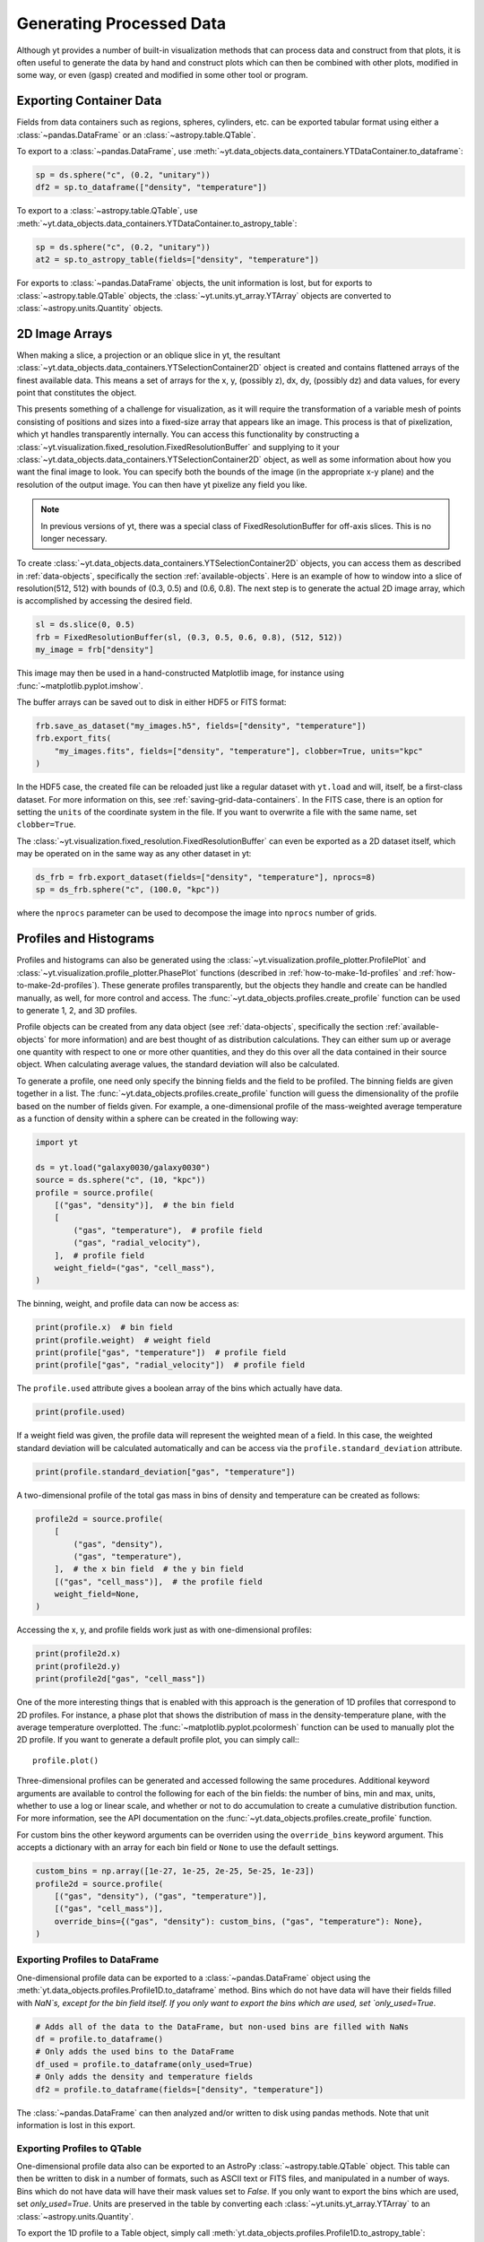 .. _generating-processed-data:

Generating Processed Data
=========================

Although yt provides a number of built-in visualization methods that can
process data and construct from that plots, it is often useful to generate the
data by hand and construct plots which can then be combined with other plots,
modified in some way, or even (gasp) created and modified in some other tool or
program.

.. _exporting-container-data:

Exporting Container Data
------------------------

Fields from data containers such as regions, spheres, cylinders, etc. can be exported
tabular format using either a :class:`~pandas.DataFrame` or an :class:`~astropy.table.QTable`.

To export to a :class:`~pandas.DataFrame`, use
:meth:`~yt.data_objects.data_containers.YTDataContainer.to_dataframe`:

.. code-block:: python

    sp = ds.sphere("c", (0.2, "unitary"))
    df2 = sp.to_dataframe(["density", "temperature"])

To export to a :class:`~astropy.table.QTable`, use
:meth:`~yt.data_objects.data_containers.YTDataContainer.to_astropy_table`:

.. code-block:: python

    sp = ds.sphere("c", (0.2, "unitary"))
    at2 = sp.to_astropy_table(fields=["density", "temperature"])

For exports to :class:`~pandas.DataFrame` objects, the unit information is lost, but for
exports to :class:`~astropy.table.QTable` objects, the :class:`~yt.units.yt_array.YTArray`
objects are converted to :class:`~astropy.units.Quantity` objects.

.. _generating-2d-image-arrays:

2D Image Arrays
---------------

When making a slice, a projection or an oblique slice in yt, the resultant
:class:`~yt.data_objects.data_containers.YTSelectionContainer2D` object is created and
contains flattened arrays of the finest available data.  This means a set of
arrays for the x, y, (possibly z), dx, dy, (possibly dz) and data values, for
every point that constitutes the object.


This presents something of a challenge for visualization, as it will require
the transformation of a variable mesh of points consisting of positions and
sizes into a fixed-size array that appears like an image.  This process is that
of pixelization, which yt handles transparently internally.  You can access
this functionality by constructing a
:class:`~yt.visualization.fixed_resolution.FixedResolutionBuffer` and supplying
to it your :class:`~yt.data_objects.data_containers.YTSelectionContainer2D`
object, as well as some information about how you want the final image to look.
You can specify both the bounds of the image (in the appropriate x-y plane) and
the resolution of the output image.  You can then have yt pixelize any field
you like.

.. note:: In previous versions of yt, there was a special class of
          FixedResolutionBuffer for off-axis slices.  This is no longer
          necessary.

To create :class:`~yt.data_objects.data_containers.YTSelectionContainer2D` objects, you can
access them as described in :ref:`data-objects`, specifically the section
:ref:`available-objects`.  Here is an example of how to window into a slice
of resolution(512, 512) with bounds of (0.3, 0.5) and (0.6, 0.8).  The next
step is to generate the actual 2D image array, which is accomplished by
accessing the desired field.

.. code-block:: python

   sl = ds.slice(0, 0.5)
   frb = FixedResolutionBuffer(sl, (0.3, 0.5, 0.6, 0.8), (512, 512))
   my_image = frb["density"]

This image may then be used in a hand-constructed Matplotlib image, for instance using
:func:`~matplotlib.pyplot.imshow`.

The buffer arrays can be saved out to disk in either HDF5 or FITS format:

.. code-block:: python

   frb.save_as_dataset("my_images.h5", fields=["density", "temperature"])
   frb.export_fits(
       "my_images.fits", fields=["density", "temperature"], clobber=True, units="kpc"
   )

In the HDF5 case, the created file can be reloaded just like a regular dataset with
``yt.load`` and will, itself, be a first-class dataset.  For more information on
this, see :ref:`saving-grid-data-containers`.
In the FITS case, there is an option for setting the ``units`` of the coordinate system in
the file. If you want to overwrite a file with the same name, set ``clobber=True``.

The :class:`~yt.visualization.fixed_resolution.FixedResolutionBuffer` can even be exported
as a 2D dataset itself, which may be operated on in the same way as any other dataset in yt:

.. code-block:: python

   ds_frb = frb.export_dataset(fields=["density", "temperature"], nprocs=8)
   sp = ds_frb.sphere("c", (100.0, "kpc"))

where the ``nprocs`` parameter can be used to decompose the image into ``nprocs`` number of grids.

.. _generating-profiles-and-histograms:

Profiles and Histograms
-----------------------

Profiles and histograms can also be generated using the
:class:`~yt.visualization.profile_plotter.ProfilePlot` and
:class:`~yt.visualization.profile_plotter.PhasePlot` functions
(described in :ref:`how-to-make-1d-profiles` and
:ref:`how-to-make-2d-profiles`).  These generate profiles transparently, but the
objects they handle and create can be handled manually, as well, for more
control and access.  The :func:`~yt.data_objects.profiles.create_profile` function
can be used to generate 1, 2, and 3D profiles.

Profile objects can be created from any data object (see :ref:`data-objects`,
specifically the section :ref:`available-objects` for more information) and are
best thought of as distribution calculations.  They can either sum up or average
one quantity with respect to one or more other quantities, and they do this over
all the data contained in their source object.  When calculating average values,
the standard deviation will also be calculated.

To generate a profile, one need only specify the binning fields and the field
to be profiled.  The binning fields are given together in a list.  The
:func:`~yt.data_objects.profiles.create_profile` function will guess the
dimensionality of the profile based on the number of fields given.  For example,
a one-dimensional profile of the mass-weighted average temperature as a function of
density within a sphere can be created in the following way:

.. code-block:: python

   import yt

   ds = yt.load("galaxy0030/galaxy0030")
   source = ds.sphere("c", (10, "kpc"))
   profile = source.profile(
       [("gas", "density")],  # the bin field
       [
           ("gas", "temperature"),  # profile field
           ("gas", "radial_velocity"),
       ],  # profile field
       weight_field=("gas", "cell_mass"),
   )

The binning, weight, and profile data can now be access as:

.. code-block:: python

   print(profile.x)  # bin field
   print(profile.weight)  # weight field
   print(profile["gas", "temperature"])  # profile field
   print(profile["gas", "radial_velocity"])  # profile field

The ``profile.used`` attribute gives a boolean array of the bins which actually
have data.

.. code-block:: python

   print(profile.used)

If a weight field was given, the profile data will represent the weighted mean
of a field.  In this case, the weighted standard deviation will be calculated
automatically and can be access via the ``profile.standard_deviation``
attribute.

.. code-block:: python

   print(profile.standard_deviation["gas", "temperature"])

A two-dimensional profile of the total gas mass in bins of density and
temperature can be created as follows:

.. code-block:: python

   profile2d = source.profile(
       [
           ("gas", "density"),
           ("gas", "temperature"),
       ],  # the x bin field  # the y bin field
       [("gas", "cell_mass")],  # the profile field
       weight_field=None,
   )

Accessing the x, y, and profile fields work just as with one-dimensional profiles:

.. code-block:: python

   print(profile2d.x)
   print(profile2d.y)
   print(profile2d["gas", "cell_mass"])

One of the more interesting things that is enabled with this approach is
the generation of 1D profiles that correspond to 2D profiles.  For instance, a
phase plot that shows the distribution of mass in the density-temperature
plane, with the average temperature overplotted.  The
:func:`~matplotlib.pyplot.pcolormesh` function can be used to manually plot
the 2D profile.  If you want to generate a default profile plot, you can simply
call:::

  profile.plot()

Three-dimensional profiles can be generated and accessed following
the same procedures.  Additional keyword arguments are available to control
the following for each of the bin fields: the number of bins, min and max, units,
whether to use a log or linear scale, and whether or not to do accumulation to
create a cumulative distribution function.  For more information, see the API
documentation on the :func:`~yt.data_objects.profiles.create_profile` function.

For custom bins the other keyword arguments can be overriden using the
``override_bins`` keyword argument. This accepts a dictionary with an array
for each bin field or ``None`` to use the default settings.

.. code-block:: python

    custom_bins = np.array([1e-27, 1e-25, 2e-25, 5e-25, 1e-23])
    profile2d = source.profile(
        [("gas", "density"), ("gas", "temperature")],
        [("gas", "cell_mass")],
        override_bins={("gas", "density"): custom_bins, ("gas", "temperature"): None},
    )

.. _profile-dataframe-export:

Exporting Profiles to DataFrame
^^^^^^^^^^^^^^^^^^^^^^^^^^^^^^^

One-dimensional profile data can be exported to a :class:`~pandas.DataFrame` object
using the :meth:`yt.data_objects.profiles.Profile1D.to_dataframe` method. Bins which
do not have data will have their fields filled with `NaN`s, except for the bin field
itself. If you only want to export the bins which are used, set `only_used=True`.

.. code-block:: python

    # Adds all of the data to the DataFrame, but non-used bins are filled with NaNs
    df = profile.to_dataframe()
    # Only adds the used bins to the DataFrame
    df_used = profile.to_dataframe(only_used=True)
    # Only adds the density and temperature fields
    df2 = profile.to_dataframe(fields=["density", "temperature"])

The :class:`~pandas.DataFrame` can then analyzed and/or written to disk using pandas
methods. Note that unit information is lost in this export.

.. _profile-astropy-export:

Exporting Profiles to QTable
^^^^^^^^^^^^^^^^^^^^^^^^^^^^

One-dimensional profile data also can be exported to an AstroPy :class:`~astropy.table.QTable`
object. This table can then be written to disk in a number of formats, such as ASCII text
or FITS files, and manipulated in a number of ways. Bins which do not have data
will have their mask values set to `False`. If you only want to export the bins
which are used, set `only_used=True`. Units are preserved in the table by converting
each :class:`~yt.units.yt_array.YTArray` to an :class:`~astropy.units.Quantity`.

To export the 1D profile to a Table object, simply call
:meth:`yt.data_objects.profiles.Profile1D.to_astropy_table`:

.. code-block:: python

    # Adds all of the data to the Table, but non-used bins are masked
    t = profile.to_astropy_table()
    # Only adds the used bins to the Table
    t_used = profile.to_astropy_table(only_used=True)
    # Only adds the density and temperature fields
    t2 = profile.to_astropy_table(fields=["density", "temperature"])

.. _generating-line-queries:

Line Queries and Planar Integrals
---------------------------------

To calculate the values along a line connecting two points in a simulation, you
can use the object :class:`~yt.data_objects.selection_data_containers.YTRay`,
accessible as the ``ray`` property on a index.  (See :ref:`data-objects`
for more information on this.)  To do so, you can supply two points and access
fields within the returned object.  For instance, this code will generate a ray
between the points (0.3, 0.5, 0.9) and (0.1, 0.8, 0.5) and examine the density
along that ray:

.. code-block:: python

   ray = ds.ray((0.3, 0.5, 0.9), (0.1, 0.8, 0.5))
   print(ray["density"])

The points are not ordered, so you may need to sort the data (see the
example in the
:class:`~yt.data_objects.selection_data_containers.YTRay` docs).  Also
note, the ray is traversing cells of varying length, as well as
taking a varying distance to cross each cell.  To determine the
distance traveled by the ray within each cell (for instance, for
integration) the field ``dt`` is available; this field will sum to
1.0, as the ray's path will be normalized to 1.0, independent of how
far it travels through the domain.  To determine the value of ``t`` at
which the ray enters each cell, the field ``t`` is available.  For
instance:

.. code-block:: python

   print(ray["dts"].sum())
   print(ray["t"])

These can be used as inputs to, for instance, the Matplotlib function
:func:`~matplotlib.pyplot.plot`, or they can be saved to disk.

The volume rendering functionality in yt can also be used to calculate
off-axis plane integrals, using the
:class:`~yt.visualization.volume_rendering.transfer_functions.ProjectionTransferFunction`
in a manner similar to that described in :ref:`volume_rendering`.

.. _generating-xarray:

Regular Grids to xarray
-----------------------

Objects that subclass from
:class:`~yt.data_objects.construction_data_containers.YTCoveringGrid` are able
to export to `xarray <https://xarray.pydata.org/>`_.  This enables
interoperability with anything that can take xarray data.  The classes that can do this are
:class:`~yt.data_objects.construction_data_containers.YTCoveringGrid`,
:class:`~yt.data_objects.construction_data_containers.YTArbitraryGrid`, and
:class:`~yt.data_objects.construction_data_containers.YTSmoothedCoveringGrid`.  For example, you can:

.. code-block:: python

   grid = ds.r[::256j, ::256j, ::256j]
   obj = grid.to_xarray(fields=["density", "temperature"])

The returned object, `obj`, will now have the correct labeled axes and so forth.
